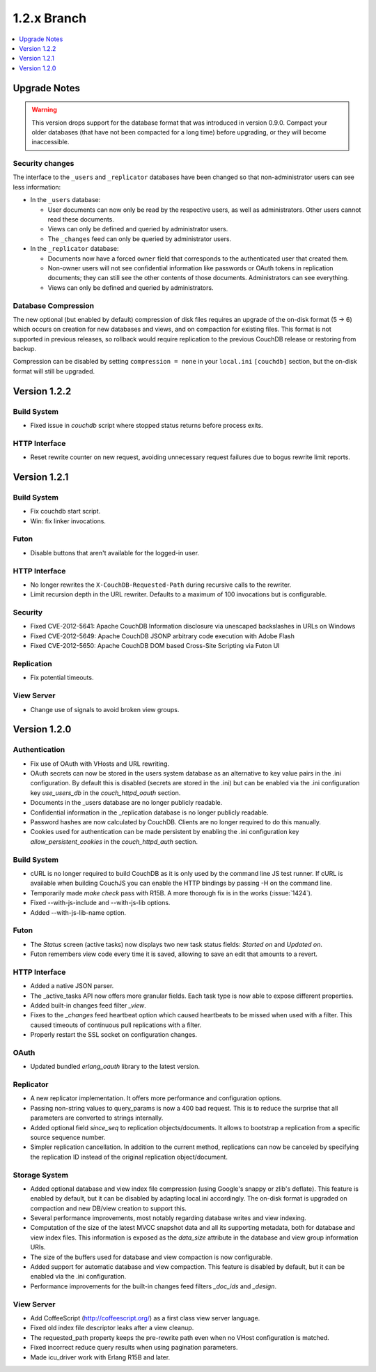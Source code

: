 .. Licensed under the Apache License, Version 2.0 (the "License"); you may not
.. use this file except in compliance with the License. You may obtain a copy of
.. the License at
..
..   http://www.apache.org/licenses/LICENSE-2.0
..
.. Unless required by applicable law or agreed to in writing, software
.. distributed under the License is distributed on an "AS IS" BASIS, WITHOUT
.. WARRANTIES OR CONDITIONS OF ANY KIND, either express or implied. See the
.. License for the specific language governing permissions and limitations under
.. the License.


.. _release/1.2.x:

1.2.x Branch
============

.. contents::
   :depth: 1
   :local:


Upgrade Notes
-------------

.. warning::

   This version drops support for the database format that was introduced in
   version 0.9.0. Compact your older databases (that have not been compacted
   for a long time) before upgrading, or they will become inaccessible.

Security changes
^^^^^^^^^^^^^^^^

The interface to the ``_users`` and ``_replicator`` databases have been
changed so that non-administrator users can see less information:

* In the ``_users`` database:

  * User documents can now only be read by the respective users, as well as
    administrators. Other users cannot read these documents.
  * Views can only be defined and queried by administrator users.
  * The ``_changes`` feed can only be queried by administrator users.

* In the ``_replicator`` database:

  * Documents now have a forced ``owner`` field that corresponds to the
    authenticated user that created them.
  * Non-owner users will not see confidential information like passwords or
    OAuth tokens in replication documents; they can still see the other
    contents of those documents. Administrators can see everything.
  * Views can only be defined and queried by administrators.

Database Compression
^^^^^^^^^^^^^^^^^^^^

The new optional (but enabled by default) compression of disk files requires
an upgrade of the on-disk format (5 -> 6) which occurs on creation for new
databases and views, and on compaction for existing files. This format is not
supported in previous releases, so rollback would require replication to the
previous CouchDB release or restoring from backup.

Compression can be disabled by setting ``compression = none`` in your
``local.ini`` ``[couchdb]`` section, but the on-disk format will still be
upgraded.


.. _release/1.2.2:

Version 1.2.2
-------------

Build System
^^^^^^^^^^^^

* Fixed issue in `couchdb` script where stopped status returns before process
  exits.

HTTP Interface
^^^^^^^^^^^^^^

* Reset rewrite counter on new request, avoiding unnecessary request failures
  due to bogus rewrite limit reports.


.. _release/1.2.1:

Version 1.2.1
-------------

Build System
^^^^^^^^^^^^

* Fix couchdb start script.
* Win: fix linker invocations.

Futon
^^^^^

* Disable buttons that aren't available for the logged-in user.

HTTP Interface
^^^^^^^^^^^^^^

* No longer rewrites the ``X-CouchDB-Requested-Path`` during recursive
  calls to the rewriter.
* Limit recursion depth in the URL rewriter. Defaults to a maximum
  of 100 invocations but is configurable.

Security
^^^^^^^^

* Fixed CVE-2012-5641: Apache CouchDB Information disclosure via unescaped
  backslashes in URLs on Windows
* Fixed CVE-2012-5649: Apache CouchDB JSONP arbitrary code execution with Adobe
  Flash
* Fixed CVE-2012-5650: Apache CouchDB DOM based Cross-Site Scripting via Futon
  UI

Replication
^^^^^^^^^^^

* Fix potential timeouts.

View Server
^^^^^^^^^^^

* Change use of signals to avoid broken view groups.


.. _release/1.2.0:

Version 1.2.0
-------------

Authentication
^^^^^^^^^^^^^^

* Fix use of OAuth with VHosts and URL rewriting.
* OAuth secrets can now be stored in the users system database
  as an alternative to key value pairs in the .ini configuration.
  By default this is disabled (secrets are stored in the .ini)
  but can be enabled via the .ini configuration key `use_users_db`
  in the `couch_httpd_oauth` section.
* Documents in the _users database are no longer publicly
  readable.
* Confidential information in the _replication database is no
  longer publicly readable.
* Password hashes are now calculated by CouchDB. Clients are no
  longer required to do this manually.
* Cookies used for authentication can be made persistent by enabling
  the .ini configuration key `allow_persistent_cookies` in the
  `couch_httpd_auth` section.

Build System
^^^^^^^^^^^^

* cURL is no longer required to build CouchDB as it is only
  used by the command line JS test runner. If cURL is available
  when building CouchJS you can enable the HTTP bindings by
  passing -H on the command line.
* Temporarily made `make check` pass with R15B. A more thorough
  fix is in the works (:issue:`1424`).
* Fixed --with-js-include and --with-js-lib options.
* Added --with-js-lib-name option.

Futon
^^^^^

* The `Status` screen (active tasks) now displays two new task status
  fields: `Started on` and `Updated on`.
* Futon remembers view code every time it is saved, allowing to save an
  edit that amounts to a revert.

HTTP Interface
^^^^^^^^^^^^^^

* Added a native JSON parser.
* The _active_tasks API now offers more granular fields. Each
  task type is now able to expose different properties.
* Added built-in changes feed filter `_view`.
* Fixes to the `_changes` feed heartbeat option which caused
  heartbeats to be missed when used with a filter. This caused
  timeouts of continuous pull replications with a filter.
* Properly restart the SSL socket on configuration changes.

OAuth
^^^^^

* Updated bundled `erlang_oauth` library to the latest version.

Replicator
^^^^^^^^^^

* A new replicator implementation. It offers more performance and
  configuration options.
* Passing non-string values to query_params is now a 400 bad
  request. This is to reduce the surprise that all parameters
  are converted to strings internally.
* Added optional field `since_seq` to replication objects/documents.
  It allows to bootstrap a replication from a specific source sequence
  number.
* Simpler replication cancellation. In addition to the current method,
  replications can now be canceled by specifying the replication ID
  instead of the original replication object/document.

Storage System
^^^^^^^^^^^^^^

* Added optional database and view index file compression (using Google's
  snappy or zlib's deflate). This feature is enabled by default, but it
  can be disabled by adapting local.ini accordingly. The on-disk format
  is upgraded on compaction and new DB/view creation to support this.
* Several performance improvements, most notably regarding database writes
  and view indexing.
* Computation of the size of the latest MVCC snapshot data and all its
  supporting metadata, both for database and view index files. This
  information is exposed as the `data_size` attribute in the database and
  view group information URIs.
* The size of the buffers used for database and view compaction is now
  configurable.
* Added support for automatic database and view compaction. This feature
  is disabled by default, but it can be enabled via the .ini configuration.
* Performance improvements for the built-in changes feed filters `_doc_ids`
  and `_design`.

View Server
^^^^^^^^^^^

* Add CoffeeScript (http://coffeescript.org/) as a first class view server
  language.
* Fixed old index file descriptor leaks after a view cleanup.
* The requested_path property keeps the pre-rewrite path even when no VHost
  configuration is matched.
* Fixed incorrect reduce query results when using pagination parameters.
* Made icu_driver work with Erlang R15B and later.


